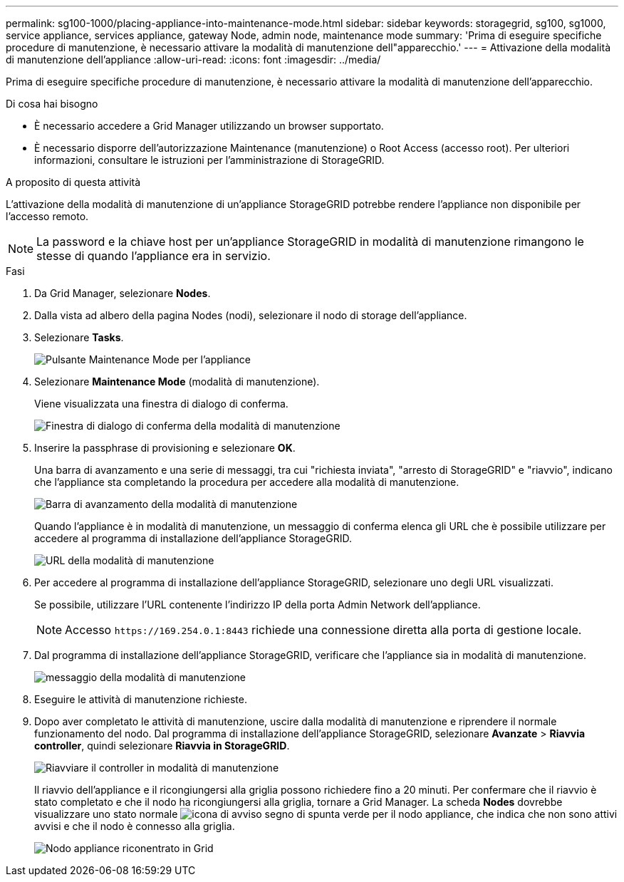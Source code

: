 ---
permalink: sg100-1000/placing-appliance-into-maintenance-mode.html 
sidebar: sidebar 
keywords: storagegrid, sg100, sg1000, service appliance, services appliance, gateway Node, admin node, maintenance mode 
summary: 'Prima di eseguire specifiche procedure di manutenzione, è necessario attivare la modalità di manutenzione dell"apparecchio.' 
---
= Attivazione della modalità di manutenzione dell'appliance
:allow-uri-read: 
:icons: font
:imagesdir: ../media/


[role="lead"]
Prima di eseguire specifiche procedure di manutenzione, è necessario attivare la modalità di manutenzione dell'apparecchio.

.Di cosa hai bisogno
* È necessario accedere a Grid Manager utilizzando un browser supportato.
* È necessario disporre dell'autorizzazione Maintenance (manutenzione) o Root Access (accesso root). Per ulteriori informazioni, consultare le istruzioni per l'amministrazione di StorageGRID.


.A proposito di questa attività
L'attivazione della modalità di manutenzione di un'appliance StorageGRID potrebbe rendere l'appliance non disponibile per l'accesso remoto.


NOTE: La password e la chiave host per un'appliance StorageGRID in modalità di manutenzione rimangono le stesse di quando l'appliance era in servizio.

.Fasi
. Da Grid Manager, selezionare *Nodes*.
. Dalla vista ad albero della pagina Nodes (nodi), selezionare il nodo di storage dell'appliance.
. Selezionare *Tasks*.
+
image::../media/maintenance_mode.png[Pulsante Maintenance Mode per l'appliance]

. Selezionare *Maintenance Mode* (modalità di manutenzione).
+
Viene visualizzata una finestra di dialogo di conferma.

+
image::../media/maintenance_mode_confirmation.gif[Finestra di dialogo di conferma della modalità di manutenzione]

. Inserire la passphrase di provisioning e selezionare *OK*.
+
Una barra di avanzamento e una serie di messaggi, tra cui "richiesta inviata", "arresto di StorageGRID" e "riavvio", indicano che l'appliance sta completando la procedura per accedere alla modalità di manutenzione.

+
image::../media/maintenance_mode_progress_bar.png[Barra di avanzamento della modalità di manutenzione]

+
Quando l'appliance è in modalità di manutenzione, un messaggio di conferma elenca gli URL che è possibile utilizzare per accedere al programma di installazione dell'appliance StorageGRID.

+
image::../media/maintenance_mode_urls.png[URL della modalità di manutenzione]

. Per accedere al programma di installazione dell'appliance StorageGRID, selezionare uno degli URL visualizzati.
+
Se possibile, utilizzare l'URL contenente l'indirizzo IP della porta Admin Network dell'appliance.

+

NOTE: Accesso `+https://169.254.0.1:8443+` richiede una connessione diretta alla porta di gestione locale.

. Dal programma di installazione dell'appliance StorageGRID, verificare che l'appliance sia in modalità di manutenzione.
+
image::../media/maintenance_mode_notification_bar.png[messaggio della modalità di manutenzione]

. Eseguire le attività di manutenzione richieste.
. Dopo aver completato le attività di manutenzione, uscire dalla modalità di manutenzione e riprendere il normale funzionamento del nodo. Dal programma di installazione dell'appliance StorageGRID, selezionare *Avanzate* > *Riavvia controller*, quindi selezionare *Riavvia in StorageGRID*.
+
image::../media/reboot_controller_from_maintenance_mode.png[Riavviare il controller in modalità di manutenzione]

+
Il riavvio dell'appliance e il ricongiungersi alla griglia possono richiedere fino a 20 minuti. Per confermare che il riavvio è stato completato e che il nodo ha ricongiungersi alla griglia, tornare a Grid Manager. La scheda *Nodes* dovrebbe visualizzare uno stato normale image:../media/icon_alert_green_checkmark.png["icona di avviso segno di spunta verde"] per il nodo appliance, che indica che non sono attivi avvisi e che il nodo è connesso alla griglia.

+
image::../media/node_rejoin_grid_confirmation.png[Nodo appliance riconentrato in Grid]


